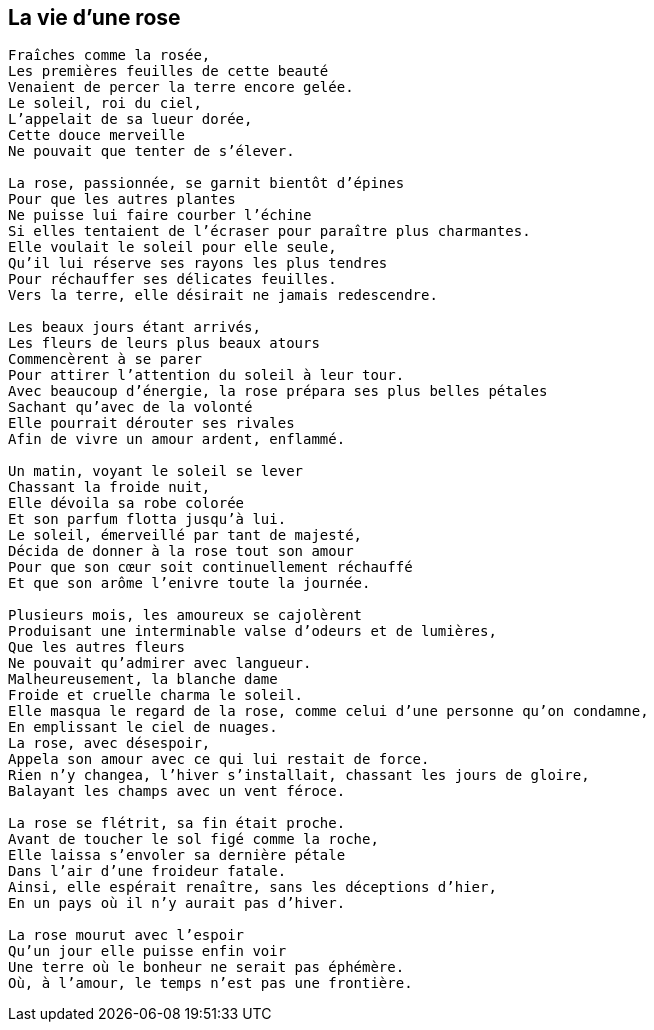 == La vie d'une rose

[verse]
____
Fraîches comme la rosée,
Les premières feuilles de cette beauté
Venaient de percer la terre encore gelée.
Le soleil, roi du ciel,
L'appelait de sa lueur dorée,
Cette douce merveille
Ne pouvait que tenter de s'élever.

La rose, passionnée, se garnit bientôt d'épines
Pour que les autres plantes
Ne puisse lui faire courber l'échine
Si elles tentaient de l'écraser pour paraître plus charmantes.
Elle voulait le soleil pour elle seule,
Qu'il lui réserve ses rayons les plus tendres
Pour réchauffer ses délicates feuilles.
Vers la terre, elle désirait ne jamais redescendre.

Les beaux jours étant arrivés,
Les fleurs de leurs plus beaux atours
Commencèrent à se parer
Pour attirer l'attention du soleil à leur tour.
Avec beaucoup d'énergie, la rose prépara ses plus belles pétales
Sachant qu'avec de la volonté
Elle pourrait dérouter ses rivales
Afin de vivre un amour ardent, enflammé.

Un matin, voyant le soleil se lever
Chassant la froide nuit,
Elle dévoila sa robe colorée
Et son parfum flotta jusqu'à lui.
Le soleil, émerveillé par tant de majesté,
Décida de donner à la rose tout son amour
Pour que son cœur soit continuellement réchauffé
Et que son arôme l'enivre toute la journée.

Plusieurs mois, les amoureux se cajolèrent
Produisant une interminable valse d'odeurs et de lumières,
Que les autres fleurs
Ne pouvait qu'admirer avec langueur.
Malheureusement, la blanche dame
Froide et cruelle charma le soleil.
Elle masqua le regard de la rose, comme celui d'une personne qu'on condamne,
En emplissant le ciel de nuages.
La rose, avec désespoir,
Appela son amour avec ce qui lui restait de force.
Rien n'y changea, l'hiver s'installait, chassant les jours de gloire,
Balayant les champs avec un vent féroce.

La rose se flétrit, sa fin était proche.
Avant de toucher le sol figé comme la roche,
Elle laissa s'envoler sa dernière pétale
Dans l'air d'une froideur fatale.
Ainsi, elle espérait renaître, sans les déceptions d'hier,
En un pays où il n'y aurait pas d'hiver.

La rose mourut avec l'espoir
Qu'un jour elle puisse enfin voir
Une terre où le bonheur ne serait pas éphémère.
Où, à l'amour, le temps n'est pas une frontière.
____
